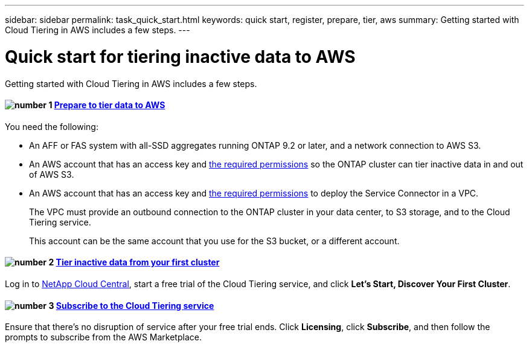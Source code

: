---
sidebar: sidebar
permalink: task_quick_start.html
keywords: quick start, register, prepare, tier, aws
summary: Getting started with Cloud Tiering in AWS includes a few steps.
---

= Quick start for tiering inactive data to AWS
:hardbreaks:
:nofooter:
:icons: font
:linkattrs:
:imagesdir: ./media/

[.lead]
Getting started with Cloud Tiering in AWS includes a few steps.

[discrete]
==== image:number1.png[number 1] link:task_preparing.html[Prepare to tier data to AWS]

[role="quick-margin-para"]
You need the following:

[role="quick-margin-list"]
* An AFF or FAS system with all-SSD aggregates running ONTAP 9.2 or later, and a network connection to AWS S3.
* An AWS account that has an access key and link:task_preparing.html#preparing-aws-s3-for-data-tiering[the required permissions] so the ONTAP cluster can tier inactive data in and out of AWS S3.
* An AWS account that has an access key and https://s3.amazonaws.com/occm-sample-policies/Policy_for_Setup_As_Service.json[the required permissions^] to deploy the Service Connector in a VPC.
+
The VPC must provide an outbound connection to the ONTAP cluster in your data center, to S3 storage, and to the Cloud Tiering service.
+
This account can be the same account that you use for the S3 bucket, or a different account.

[discrete]
==== image:number2.png[number 2] link:task_tiering.html[Tier inactive data from your first cluster]

[role="quick-margin-para"]
Log in to https://cloud.netapp.com[NetApp Cloud Central^], start a free trial of the Cloud Tiering service, and click *Let's Start, Discover Your First Cluster*.

[discrete]
==== image:number3.png[number 3] link:task_registering.html[Subscribe to the Cloud Tiering service]

[role="quick-margin-para"]
Ensure that there's no disruption of service after your free trial ends. Click *Licensing*, click *Subscribe*, and then follow the prompts to subscribe from the AWS Marketplace.
